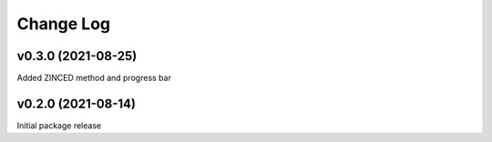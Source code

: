 Change Log
==========

v0.3.0 (2021-08-25)
--------------------

Added ZINCED method and progress bar

v0.2.0 (2021-08-14)
--------------------

Initial package release